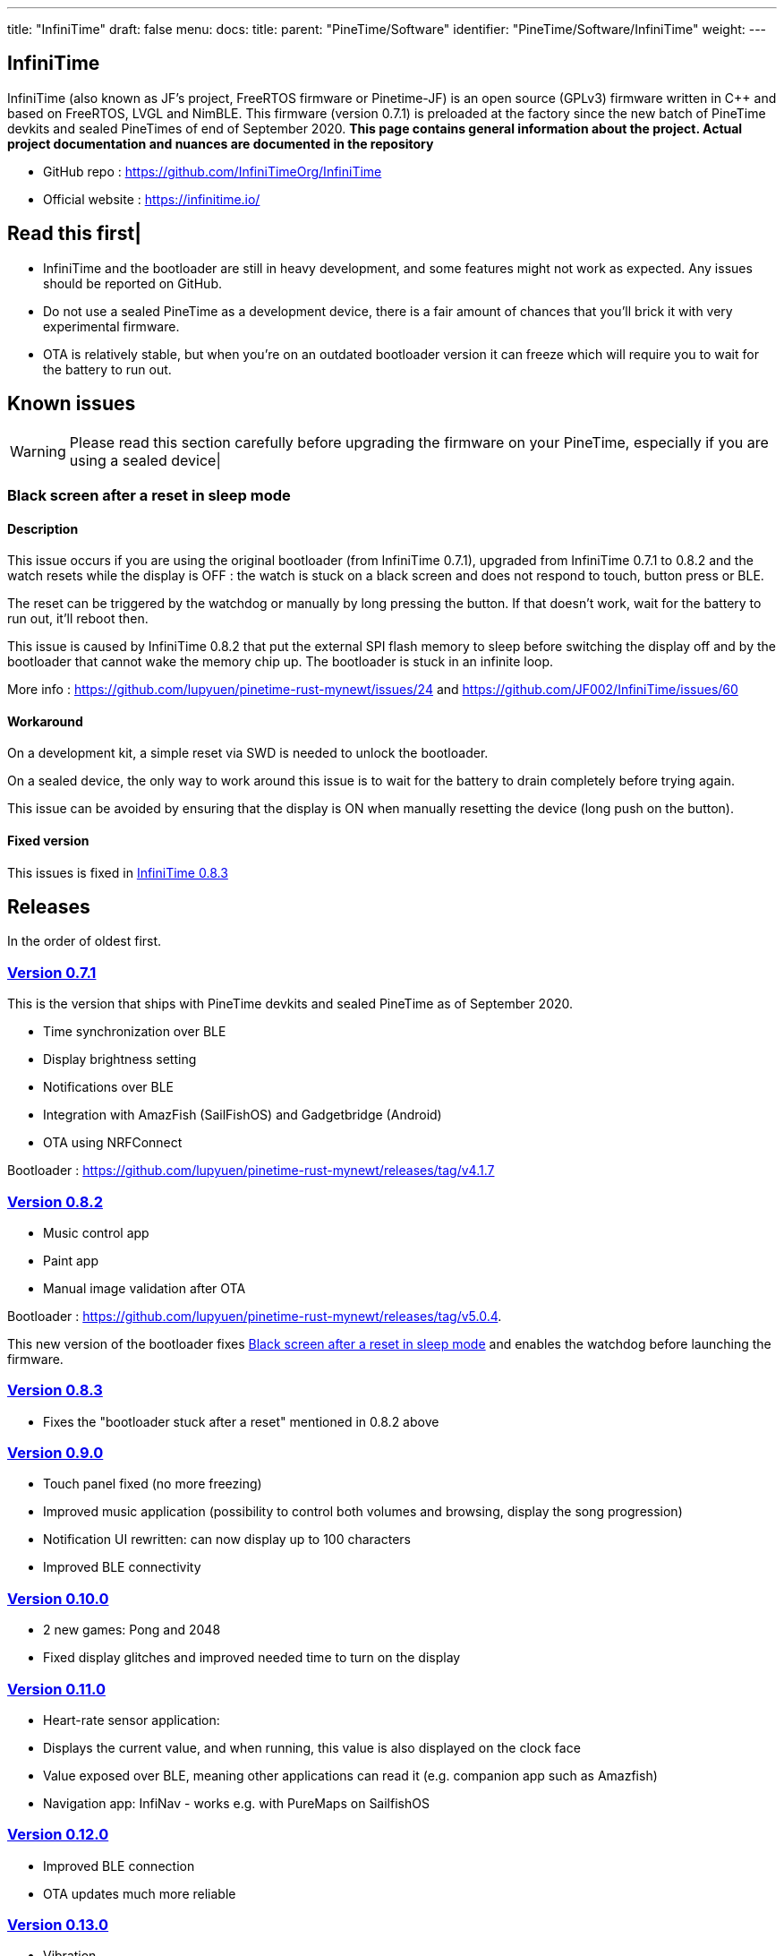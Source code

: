 ---
title: "InfiniTime"
draft: false
menu:
  docs:
    title:
    parent: "PineTime/Software"
    identifier: "PineTime/Software/InfiniTime"
    weight: 
---

== InfiniTime
InfiniTime (also known as JF's project, FreeRTOS firmware or Pinetime-JF) is an open source (GPLv3) firmware written in C++ and based on FreeRTOS, LVGL and NimBLE. This firmware (version 0.7.1) is preloaded at the factory since the new batch of PineTime devkits and sealed PineTimes of end of September 2020. *This page contains general information about the project. Actual project documentation and nuances are documented in the repository*

* GitHub repo : https://github.com/InfiniTimeOrg/InfiniTime
* Official website : https://infinitime.io/

== Read this first|

* InfiniTime and the bootloader are still in heavy development, and some features might not work as expected. Any issues should be reported on GitHub.
* Do not use a sealed PineTime as a development device, there is a fair amount of chances that you'll brick it with very experimental firmware.
* OTA is relatively stable, but when you're on an outdated bootloader version it can freeze which will require you to wait for the battery to run out.

== Known issues

WARNING: Please read this section carefully before upgrading the firmware on your PineTime, especially if you are using a sealed device|

=== Black screen after a reset in sleep mode

==== Description
This issue occurs if you are using the original bootloader (from InfiniTime 0.7.1), upgraded from InfiniTime 0.7.1 to 0.8.2 and the watch resets while the display is OFF : the watch is stuck on a black screen and does not respond to touch, button press or BLE.

The reset can be triggered by the watchdog or manually by long pressing the button. If that doesn't work, wait for the battery to run out, it'll reboot then.

This issue is caused by InfiniTime 0.8.2 that put the external SPI flash memory to sleep before switching the display off and by the bootloader that cannot wake the memory chip up. The bootloader is stuck in an infinite loop.

More info : https://github.com/lupyuen/pinetime-rust-mynewt/issues/24 and https://github.com/JF002/InfiniTime/issues/60

==== Workaround

On a development kit, a simple reset via SWD is needed to unlock the bootloader.

On a sealed device, the only way to work around this issue is to wait for the battery to drain completely before trying again.

This issue can be avoided by ensuring that the display is ON when manually resetting the device (long push on the button).

==== Fixed version

This issues is fixed in https://github.com/JF002/InfiniTime/releases/tag/0.8.3[InfiniTime 0.8.3]

== Releases

In the order of oldest first.

=== https://github.com/JF002/InfiniTime/releases/tag/0.7.1[Version 0.7.1]

This is the version that ships with PineTime devkits and sealed PineTime as of September 2020.

* Time synchronization over BLE
* Display brightness setting
* Notifications over BLE
* Integration with AmazFish (SailFishOS) and Gadgetbridge (Android)
* OTA using NRFConnect

Bootloader : https://github.com/lupyuen/pinetime-rust-mynewt/releases/tag/v4.1.7

=== https://github.com/JF002/InfiniTime/releases/tag/0.8.2[Version 0.8.2]

* Music control app
* Paint app
* Manual image validation after OTA

Bootloader : https://github.com/lupyuen/pinetime-rust-mynewt/releases/tag/v5.0.4.

This new version of the bootloader fixes link:#Black_screen_after_a_reset_in_sleep_mode[Black screen after a reset in sleep mode] and enables the watchdog before launching the firmware.

=== https://github.com/JF002/InfiniTime/releases/tag/0.8.3[Version 0.8.3]

* Fixes the "bootloader stuck after a reset" mentioned in 0.8.2 above

=== https://github.com/JF002/InfiniTime/releases/tag/0.9.0[Version 0.9.0]

* Touch panel fixed (no more freezing)
* Improved music application (possibility to control both volumes and browsing, display the song progression)
* Notification UI rewritten: can now display up to 100 characters
* Improved BLE connectivity

=== https://github.com/JF002/InfiniTime/releases/tag/0.10.0[Version 0.10.0]

* 2 new games: Pong and 2048
* Fixed display glitches and improved needed time to turn on the display

=== https://github.com/JF002/InfiniTime/releases/tag/0.11.0[Version 0.11.0]

* Heart-rate sensor application:
  * Displays the current value, and when running, this value is also displayed on the clock face
  * Value exposed over BLE, meaning other applications can read it (e.g. companion app such as Amazfish)
* Navigation app: InfiNav - works e.g. with PureMaps on SailfishOS

=== https://github.com/JF002/InfiniTime/releases/tag/0.12.0[Version 0.12.0]

* Improved BLE connection
* OTA updates much more reliable

=== https://github.com/JF002/InfiniTime/releases/tag/0.13.0[Version 0.13.0]

* Vibration
* Call notification: it is possible to accept/ignore/reject a call from the PineTime
* Music app got nicer icons
* BLE connectivity improved a bit more

=== https://github.com/JF002/InfiniTime/releases/tag/0.14.0[Version 0.14.0 "Green Avocado"]

* LVGL 7
* Bugfixes to the build process

=== https://github.com/JF002/InfiniTime/releases/tag/0.14.1[Version 0.14.1]

* New Recovery firmware
* MCUBoot based https://github.com/JF002/pinetime-mcuboot-bootloader/releases/tag/1.0.0[bootloader]

=== https://github.com/JF002/InfiniTime/releases/tag/0.15.0[Version 0.15.0 "Yellow Banana"]

* Analog watch face
* Support for switching watch faces
* Stopwatch app

=== https://github.com/JF002/InfiniTime/releases/tag/1.0.0[Version 1.0.0 "Red Cherry"]

* Motion sensor integration
* Step countin
* UI redesign
* Quick action menu:
  * Brightness setting
  * Do not disturb mode (disable vibrations on notifications)
  * Flash light application
* Settings menu allowing configuration of:
  * Display timeout
  * Wakeup source (button only, single tap, double tap and wrist rotation)
  * Time format (12/24H)
  * Watchface
* New navigation flow :
* User settings stored in flash memory and restored on reset

=== https://github.com/JF002/InfiniTime/releases/tag/1.1.0[Version 1.1.0 "Dragon Fruit"]

* Steps application
* Timer application
* UI improvements
* Clang-format and clang-tidy config files
* Bugfixes

=== https://github.com/JF002/InfiniTime/releases/tag/1.2.0[Version 1.2.0 "Blue-purple Elderberry"]

* Added support for alternate accelerometer part BMA425
* Metronome app
* Memory usage optimizations
* Bugfixes, minor improvements and code cleanup

=== https://github.com/JF002/InfiniTime/releases/tag/1.3.0[Version 1.3.0 "Purple Fig"]

* LittleFS integration
* New watchface, PineTimeStyle
* Battery level notification on BLE (supported by Gadgetbridge)
* Improved stopwatch app, Paddle game and call notifications
* Firmware update app is now more foolproof
* The SPI flash is put in sleep mode when the watch goes to sleep (only if the new bootloader is detected)
* UI improvements (better 'tick' handling in LVGL, more consistent refresh rate)
* Various improvements and code cleaning

=== https://github.com/InfiniTimeOrg/InfiniTime/releases/tag/1.8.0[Version 1.8.0 "Fuzzy Kiwi" ]

* Improved gesture consistency
* Digital watchface: Changed the color of the BLE icon to the official "Bluetooth™ blue"
* PineTimeStyle: Integrated color picker into the watchface (long tap on the PTS watch face, and then tap on the gear icon that appears to open the color settings)    * PineTimeStyle: Fixed alignment of the icons
* Settings: Styled checkboxes as radio buttons
* Paddle: Speed randomization
* InfiniPaint: Vibration on color change (long tap to change color when running InfiniPaint)
* BLE secure pairing
* BLE file system API
* Weather service (integrations are planned for the future)
* Trip meter in Step app
* Chimes: Short vibration every hour or half an hour. Settings are available in the 3rd page of settings
* Shake to wake: The calibration of the sensitivity is available in the 3rd page of settings

=== https://github.com/InfiniTimeOrg/InfiniTime/releases/tag/1.9.0[Version 1.9.0 "Limeberry" ]

* Terminal watchface (#932)
* Enable/Disable BLE (#888 #1065)
* InfiniSim, the LVGL simulator for InfiniTime
* Improve notification and call notification timeout (#903)
* Improve heart-rate measurements (#531 #876)
* Improve Alarm App (#945)
* Better 12-hours mode integration (in settings, alarm and status bar) (#821, #938, #907)
* Code cleanup and many improvements needed by InfiniSim
* Fix display corruption when the timer is triggered (#1053)
* Fix freeze in Music app when the title/album name were too long (#1036 #1054)

